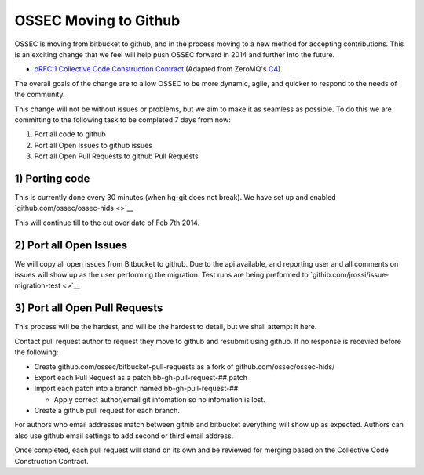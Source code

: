 .. post:: Jan 1, 2014
   :tags: git, hg, development
   :category: Announcements
   :author: Vic Hargrave

======================
OSSEC Moving to Github
======================


OSSEC is moving from bitbucket to github, and in the process moving to a
new method for accepting contributions. This is an exciting change that
we feel will help push OSSEC forward in 2014 and further into the
future.

-  `oRFC:1 Collective Code Construction
   Contract <https://github.com/ossec/ossec-docs/blob/master/docs/oRFC/orfc-1.rst>`__
   (Adapted from ZeroMQ's `C4 <http://rfc.zeromq.org/spec:22>`__).

The overall goals of the change are to allow OSSEC to be more dynamic,
agile, and quicker to respond to the needs of the community.

This change will not be without issues or problems, but we aim to make
it as seamless as possible. To do this we are committing to the
following task to be completed 7 days from now:

1. Port all code to github
2. Port all Open Issues to github issues
3. Port all Open Pull Requests to github Pull Requests

1) Porting code
~~~~~~~~~~~~~~~

This is currently done every 30 minutes (when hg-git does not break). We
have set up and enabled `github.com/ossec/ossec-hids <>`__

This will continue till to the cut over date of Feb 7th 2014.

2) Port all Open Issues
~~~~~~~~~~~~~~~~~~~~~~~

We will copy all open issues from Bitbucket to github. Due to the api
available, and reporting user and all comments on issues will show up as
the user performing the migration. Test runs are being preformed to
`githib.com/jrossi/issue-migration-test <>`__

3) Port all Open Pull Requests
~~~~~~~~~~~~~~~~~~~~~~~~~~~~~~

This process will be the hardest, and will be the hardest to detail, but
we shall attempt it here.

Contact pull request author to request they move to github and resubmit
using github. If no response is recevied before the following:

-  Create github.com/ossec/bitbucket-pull-requests as a fork of
   github.com/ossec/ossec-hids/
-  Export each Pull Request as a patch bb-gh-pull-request-##.patch
-  Import each patch into a branch named bb-gh-pull-request-##

   -  Apply correct author/email git infomation so no infomation is
      lost.

-  Create a github pull request for each branch.

For authors who email addresses match between githib and bitbucket
everything will show up as expected. Authors can also use github email
settings to add second or third email address.

Once completed, each pull request will stand on its own and be reviewed
for merging based on the Collective Code Construction Contract.
